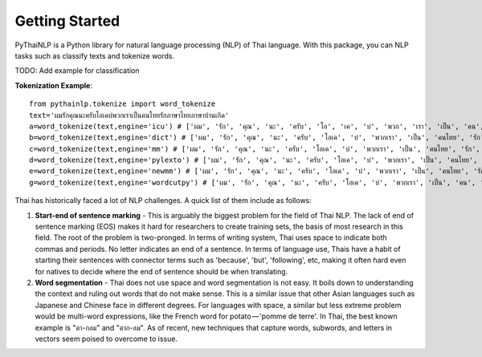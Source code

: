 Getting Started
=====================================
PyThaiNLP is a Python library for natural language processing (NLP) of Thai language. With this package, you can NLP tasks such as classify texts and tokenize words.

TODO: Add example for classification

**Tokenization Example**::

    from pythainlp.tokenize import word_tokenize
    text='ผมรักคุณนะครับโอเคบ่พวกเราเป็นคนไทยรักภาษาไทยภาษาบ้านเกิด'
    a=word_tokenize(text,engine='icu') # ['ผม', 'รัก', 'คุณ', 'นะ', 'ครับ', 'โอ', 'เค', 'บ่', 'พวก', 'เรา', 'เป็น', 'คน', 'ไทย', 'รัก', 'ภาษา', 'ไทย', 'ภาษา', 'บ้าน', 'เกิด']
    b=word_tokenize(text,engine='dict') # ['ผม', 'รัก', 'คุณ', 'นะ', 'ครับ', 'โอเค', 'บ่', 'พวกเรา', 'เป็น', 'คนไทย', 'รัก', 'ภาษาไทย', 'ภาษา', 'บ้านเกิด']
    c=word_tokenize(text,engine='mm') # ['ผม', 'รัก', 'คุณ', 'นะ', 'ครับ', 'โอเค', 'บ่', 'พวกเรา', 'เป็น', 'คนไทย', 'รัก', 'ภาษาไทย', 'ภาษา', 'บ้านเกิด']
    d=word_tokenize(text,engine='pylexto') # ['ผม', 'รัก', 'คุณ', 'นะ', 'ครับ', 'โอเค', 'บ่', 'พวกเรา', 'เป็น', 'คนไทย', 'รัก', 'ภาษาไทย', 'ภาษา', 'บ้านเกิด']
    e=word_tokenize(text,engine='newmm') # ['ผม', 'รัก', 'คุณ', 'นะ', 'ครับ', 'โอเค', 'บ่', 'พวกเรา', 'เป็น', 'คนไทย', 'รัก', 'ภาษาไทย', 'ภาษา', 'บ้านเกิด']
    g=word_tokenize(text,engine='wordcutpy') # ['ผม', 'รัก', 'คุณ', 'นะ', 'ครับ', 'โอเค', 'บ่', 'พวกเรา', 'เป็น', 'คน', 'ไทย', 'รัก', 'ภาษา', 'ไทย', 'ภาษา', 'บ้านเกิ

Thai has historically faced a lot of NLP challenges. A quick list of them include as follows:

#. **Start-end of sentence marking** - This is arguably the biggest problem for the field of Thai NLP. The lack of end of sentence marking (EOS) makes it hard for researchers to create training sets, the basis of most research in this field. The root of the problem is two-pronged. In terms of writing system, Thai uses space to indicate both commas and periods. No letter indicates an end of a sentence. In terms of language use, Thais have a habit of starting their sentences with connector terms such as 'because', 'but', 'following', etc, making it often hard even for natives to decide where the end of sentence should be when translating.

#. **Word segmentation** - Thai does not use space and word segmentation is not easy. It boils down to understanding the context and ruling out words that do not make sense. This is a similar issue that other Asian languages such as Japanese and Chinese face in different degrees. For languages with space, a similar but less extreme problem would be multi-word expressions, like the French word for potato — 'pomme de terre'. In Thai, the best known example is "ตา-กลม" and "ตาก-ลม". As of recent, new techniques that capture words, subwords, and letters in vectors seem poised to overcome to issue.






